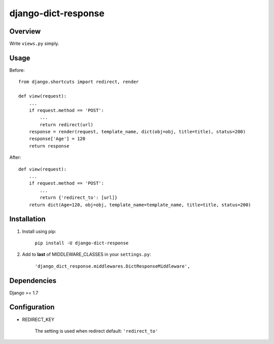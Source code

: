 django-dict-response
====================

Overview
--------

Write ``views.py`` simply.

Usage
-----

Before::
    
    from django.shortcuts import redirect, render

    def view(request):
        ...
        if request.method == 'POST':
            ...
            return redirect(url)
        response = render(request, template_name, dict(obj=obj, title=title), status=200)
        response['Age'] = 120
        return response

After::

    def view(request):
        ...
        if request.method == 'POST':
            ...
            return {'redirect_to': [url]}
        return dict(Age=120, obj=obj, template_name=template_name, title=title, status=200)

Installation
------------

1. Install using pip:

    ``pip install -U django-dict-response``

2. Add to **last** of MIDDLEWARE_CLASSES in your ``settings.py``:

    ``'django_dict_response.middlewares.DictResponseMiddleware',``

Dependencies
------------

Django >= 1.7

Configuration
-------------

* REDIRECT_KEY

    The setting is used when redirect 
    default: ``'redirect_to'``
